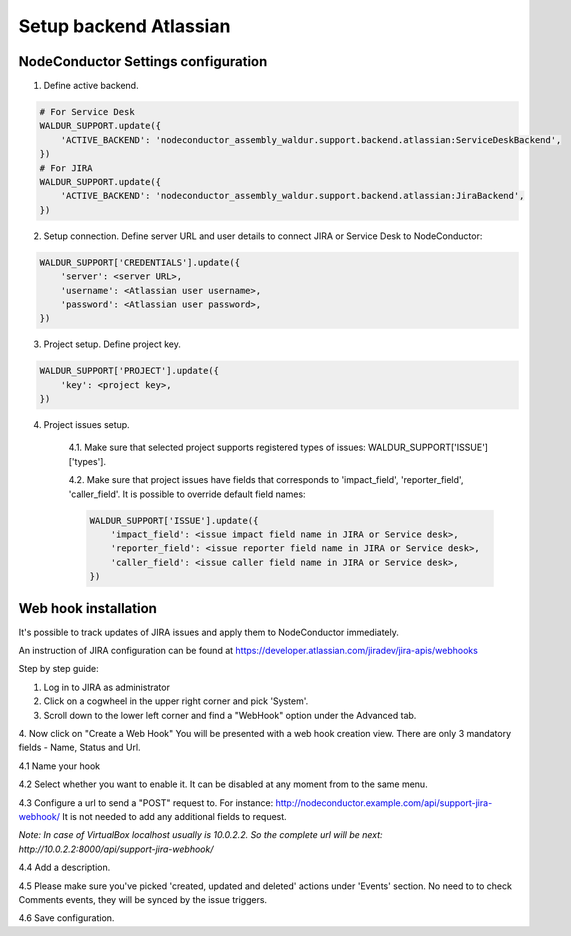 Setup backend Atlassian
-----------------------

NodeConductor Settings configuration
^^^^^^^^^^^^^^^^^^^^^^^^^^^^^^^^^^^^

1. Define active backend.

.. code-block:: python

    # For Service Desk
    WALDUR_SUPPORT.update({
        'ACTIVE_BACKEND': 'nodeconductor_assembly_waldur.support.backend.atlassian:ServiceDeskBackend',
    })
    # For JIRA
    WALDUR_SUPPORT.update({
        'ACTIVE_BACKEND': 'nodeconductor_assembly_waldur.support.backend.atlassian:JiraBackend',
    })

2. Setup connection. Define server URL and user details to connect JIRA or Service Desk to NodeConductor:

.. code-block:: python

    WALDUR_SUPPORT['CREDENTIALS'].update({
        'server': <server URL>,
        'username': <Atlassian user username>,
        'password': <Atlassian user password>,
    })

3. Project setup. Define project key.

.. code-block:: python

    WALDUR_SUPPORT['PROJECT'].update({
        'key': <project key>,
    })

4. Project issues setup.

    4.1. Make sure that selected project supports registered types of issues: WALDUR_SUPPORT['ISSUE']['types'].

    4.2. Make sure that project issues have fields that corresponds to 'impact_field', 'reporter_field', 'caller_field'.
    It is possible to override default field names:

    .. code-block:: python

        WALDUR_SUPPORT['ISSUE'].update({
            'impact_field': <issue impact field name in JIRA or Service desk>,
            'reporter_field': <issue reporter field name in JIRA or Service desk>,
            'caller_field': <issue caller field name in JIRA or Service desk>,
        })

Web hook installation
^^^^^^^^^^^^^^^^^^^^^

It's possible to track updates of JIRA issues and apply them to NodeConductor immediately.

An instruction of JIRA configuration can be found at
https://developer.atlassian.com/jiradev/jira-apis/webhooks

Step by step guide:

1. Log in to JIRA as administrator

2. Click on a cogwheel in the upper right corner and pick 'System'.

3. Scroll down to the lower left corner and find a "WebHook" option under the Advanced tab.

4. Now click on "Create a Web Hook"
You will be presented with a web hook creation view. There are only 3 mandatory fields - Name, Status and Url.

4.1 Name your hook

4.2 Select whether you want to enable it. It can be disabled at any moment from to the same menu.

4.3 Configure a url to send a "POST" request to. For instance: http://nodeconductor.example.com/api/support-jira-webhook/
It is not needed to add any additional fields to request.

*Note: In case of VirtualBox localhost usually is 10.0.2.2. So the complete url will be next: 
http://10.0.2.2:8000/api/support-jira-webhook/*

4.4 Add a description.

4.5 Please make sure you've picked 'created, updated and deleted' actions under 'Events' section.
No need to to check Comments events, they will be synced by the issue triggers.

4.6 Save configuration.
